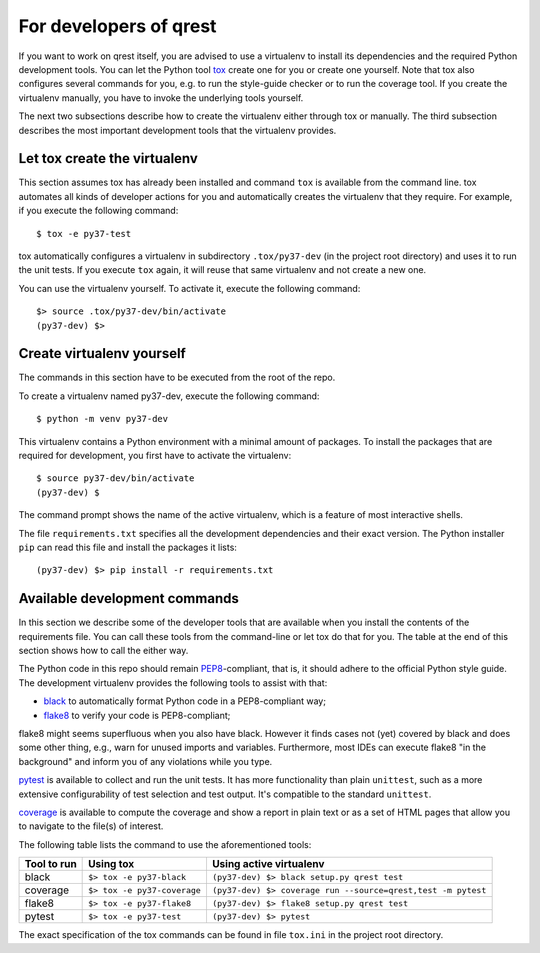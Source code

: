 For developers of qrest
***********************

If you want to work on qrest itself, you are advised to use a virtualenv to
install its dependencies and the required Python development tools. You can let
the Python tool tox_ create one for you or create one yourself. Note that tox
also configures several commands for you, e.g. to run the style-guide checker or
to run the coverage tool. If you create the virtualenv manually, you have to
invoke the underlying tools yourself.

The next two subsections describe how to create the virtualenv either through
tox or manually. The third subsection describes the most important development
tools that the virtualenv provides.

Let tox create the virtualenv
~~~~~~~~~~~~~~~~~~~~~~~~~~~~~

This section assumes tox has already been installed and command ``tox`` is
available from the command line. tox automates all kinds of developer actions
for you and automatically creates the virtualenv that they require. For example,
if you execute the following command::

  $ tox -e py37-test

tox automatically configures a virtualenv in subdirectory ``.tox/py37-dev`` (in
the project root directory) and uses it to run the unit tests. If you execute
``tox`` again, it will reuse that same virtualenv and not create a new one.

You can use the virtualenv yourself. To activate it, execute the following
command::

    $> source .tox/py37-dev/bin/activate
    (py37-dev) $>

Create virtualenv yourself
~~~~~~~~~~~~~~~~~~~~~~~~~~

The commands in this section have to be executed from the root of the repo.

To create a virtualenv named py37-dev, execute the following command::

    $ python -m venv py37-dev

This virtualenv contains a Python environment with a minimal amount of packages.
To install the packages that are required for development, you first have to
activate the virtualenv::

    $ source py37-dev/bin/activate
    (py37-dev) $

The command prompt shows the name of the active virtualenv, which is a feature
of most interactive shells.

The file ``requirements.txt`` specifies all the development dependencies and
their exact version. The Python installer ``pip`` can read this file and install
the packages it lists::

    (py37-dev) $> pip install -r requirements.txt

Available development commands
~~~~~~~~~~~~~~~~~~~~~~~~~~~~~~

In this section we describe some of the developer tools that are available when
you install the contents of the requirements file. You can call these tools from
the command-line or let tox do that for you. The table at the end of this
section shows how to call the either way.

The Python code in this repo should remain PEP8_-compliant, that is, it should
adhere to the official Python style guide. The development virtualenv provides
the following tools to assist with that:

- black_ to automatically format Python code in a PEP8-compliant way;
- flake8_ to verify your code is PEP8-compliant;

flake8 might seems superfluous when you also have black. However it finds cases
not (yet) covered by black and does some other thing, e.g., warn for unused
imports and variables. Furthermore, most IDEs can execute flake8 "in the
background" and inform you of any violations while you type.

pytest_ is available to collect and run the unit tests. It has more
functionality than plain ``unittest``, such as a more extensive configurability
of test selection and test output. It's compatible to the standard ``unittest``.

coverage_ is available to compute the coverage and show a report in plain text
or as a set of HTML pages that allow you to navigate to the file(s) of interest.

The following table lists the command to use the aforementioned tools:

=========== =========================== ============================================================
Tool to run Using tox                   Using active virtualenv
=========== =========================== ============================================================
black       ``$> tox -e py37-black``    ``(py37-dev) $> black setup.py qrest test``
coverage    ``$> tox -e py37-coverage`` ``(py37-dev) $> coverage run --source=qrest,test -m pytest``
flake8      ``$> tox -e py37-flake8``   ``(py37-dev) $> flake8 setup.py qrest test``
pytest      ``$> tox -e py37-test``     ``(py37-dev) $> pytest``
=========== =========================== ============================================================

The exact specification of the tox commands can be found in file ``tox.ini`` in
the project root directory.

.. _black: https://black.readthedocs.io/en/stable/
.. _coverage: https://coverage.readthedocs.io/en/coverage-5.1/
.. _flake8: https:://flake8.pycqa.rog/en/latest/
.. _PEP8: https://www.python.org/dev/peps/pep-0008/
.. _pytest: https://docs.pytest.org/en/stable/index.html
.. _tox: https://tox.readthedocs.io/en/latest/
